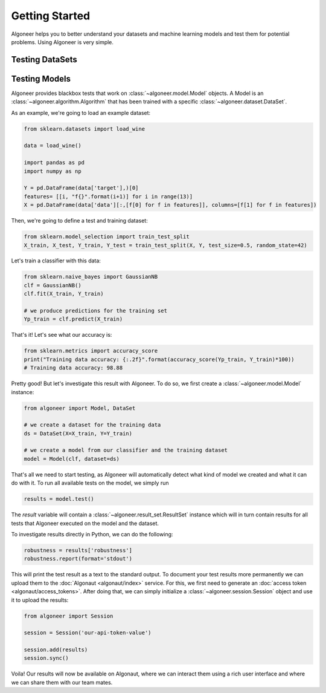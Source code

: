 Getting Started
===============

Algoneer helps you to better understand your datasets and machine learning
models and test them for potential problems. Using Algoneer is very simple.

Testing DataSets
----------------


Testing Models
--------------

Algoneer provides blackbox tests that work on :class:`~algoneer.model.Model`
objects. A Model is an :class:`~algoneer.algorithm.Algorithm` that has been
trained with a specific :class:`~algoneer.dataset.DataSet`.

As an example, we're going to load an example dataset:

.. code-block:: python

    from sklearn.datasets import load_wine
   
    data = load_wine()

    import pandas as pd
    import numpy as np

    Y = pd.DataFrame(data['target'],)[0]
    features= [[i, "f{}".format(i+1)] for i in range(13)]
    X = pd.DataFrame(data['data'][:,[f[0] for f in features]], columns=[f[1] for f in features])

Then, we're going to define a test and training dataset:

.. code-block:: python

    from sklearn.model_selection import train_test_split
    X_train, X_test, Y_train, Y_test = train_test_split(X, Y, test_size=0.5, random_state=42)

Let's train a classifier with this data:

.. code-block:: python

    from sklearn.naive_bayes import GaussianNB
    clf = GaussianNB()
    clf.fit(X_train, Y_train)

    # we produce predictions for the training set
    Yp_train = clf.predict(X_train)

That's it! Let's see what our accuracy is:

.. code-block:: python

    from sklearn.metrics import accuracy_score
    print("Training data accuracy: {:.2f}".format(accuracy_score(Yp_train, Y_train)*100))
    # Training data accuracy: 98.88

Pretty good! But let's investigate this result with Algoneer. To do so, we
first create a :class:`~algoneer.model.Model` instance:

.. code-block:: python

   
    from algoneer import Model, DataSet

    # we create a dataset for the training data
    ds = DataSet(X=X_train, Y=Y_train)

    # we create a model from our classifier and the training dataset
    model = Model(clf, dataset=ds)

That's all we need to start testing, as Algoneer will automatically detect
what kind of model we created and what it can do with it. To run all available
tests on the model, we simply run

.. code-block:: python

    results = model.test()

The `result` variable will contain a :class:`~algoneer.result_set.ResultSet`
instance which will in turn contain results for all tests that Algoneer
executed on the model and the dataset.

To investigate results directly in Python, we can do the following:

.. code-block:: python

    robustness = results['robustness']
    robustness.report(format='stdout')

This will print the test result as a text to the standard output. To document
your test results more permanently we can upload them to the
:doc:`Algonaut <algonaut/index>` service. For this, we first need to generate an
:doc:`access token <algonaut/access_tokens>`. After doing that, we can
simply initialize a :class:`~algoneer.session.Session` object and use it to
upload the results:

.. code-block:: python

    from algoneer import Session

    session = Session('our-api-token-value')

    session.add(results)
    session.sync()

Voila! Our results will now be available on Algonaut, where we can interact
them using a rich user interface and where we can share them with our team
mates.